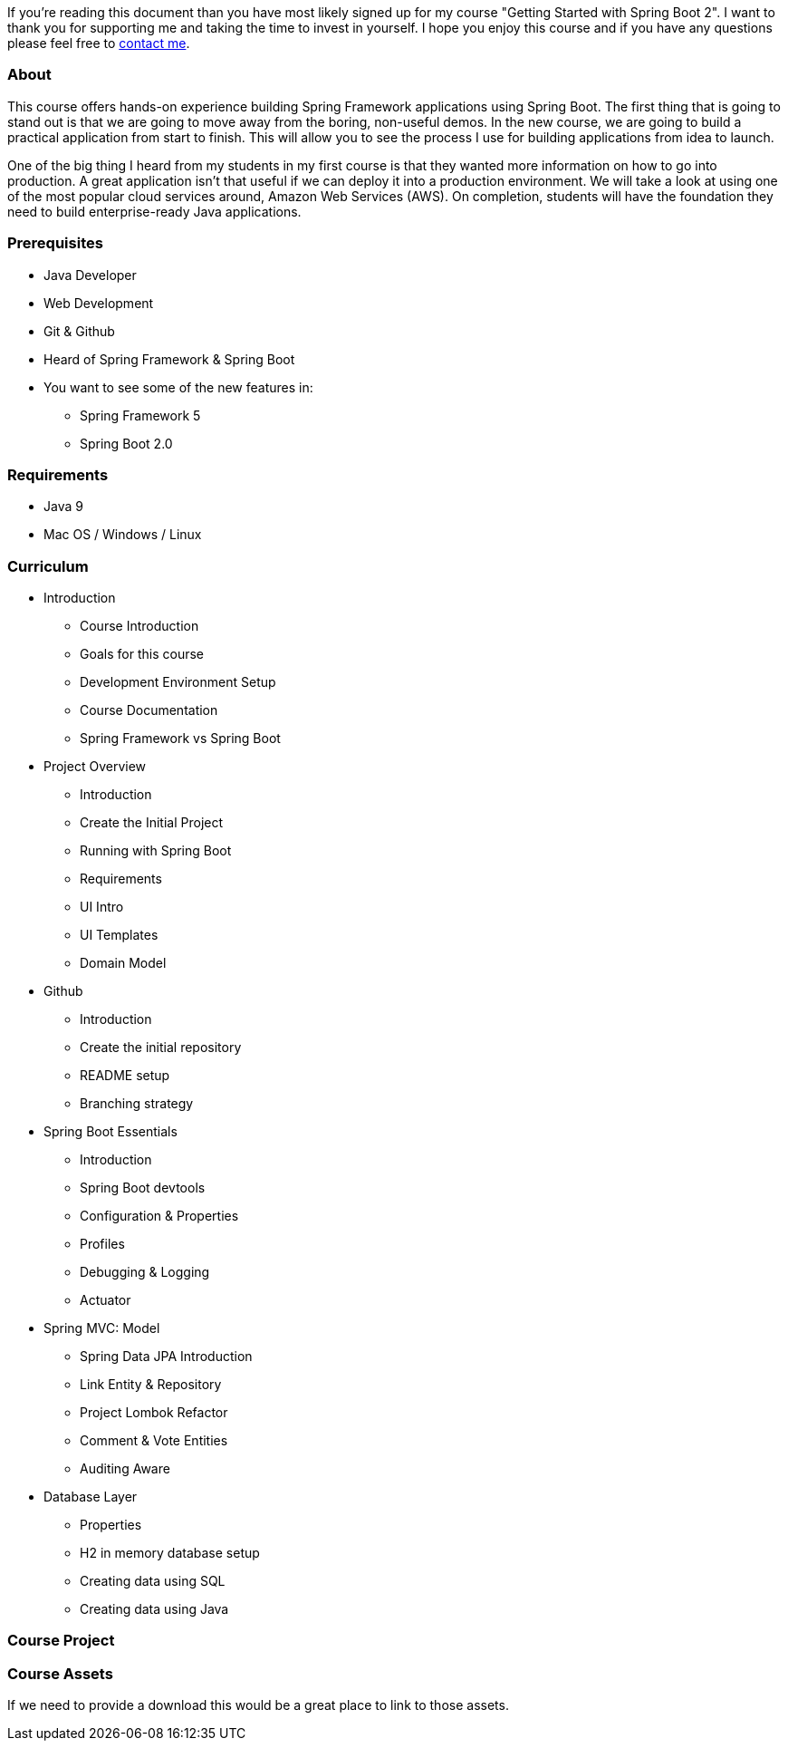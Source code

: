If you're reading this document than you have most likely signed up for my course "Getting Started
with Spring Boot 2". I want to thank you for supporting me and taking the time to invest
in yourself. I hope you enjoy this course and if you have any questions please feel free to
<<index.adoc#_contact_me,contact me>>.

=== About
This course offers hands-on experience building Spring Framework applications using Spring Boot. The first thing that is going to stand out is that we are going to move away from the boring, non-useful demos. In the new course, we are going to build a practical application from start to finish. This will allow you to see the process I use for building applications from idea to launch.

One of the big thing I heard from my students in my first course is that they wanted more information on how to go into production. A great application isn’t that useful if we can deploy it into a production environment. We will take a look at using one of the most popular cloud services around, Amazon Web Services (AWS). On completion, students will have the foundation they need to build enterprise-ready Java applications.

=== Prerequisites
* Java Developer
* Web Development
* Git & Github
* Heard of Spring Framework & Spring Boot
* You want to see some of the new features in:
    ** Spring Framework 5
    ** Spring Boot 2.0

=== Requirements
* Java 9
* Mac OS / Windows / Linux

=== Curriculum
* Introduction
    ** Course Introduction
    ** Goals for this course
    ** Development Environment Setup
    ** Course Documentation
    ** Spring Framework vs Spring Boot
* Project Overview
    ** Introduction
    ** Create the Initial Project
    ** Running with Spring Boot
    ** Requirements
    ** UI Intro
    ** UI Templates
    ** Domain Model
* Github
    ** Introduction
    ** Create the initial repository
    ** README setup
    ** Branching strategy
* Spring Boot Essentials
    ** Introduction
    ** Spring Boot devtools
    ** Configuration & Properties
    ** Profiles
    ** Debugging & Logging
    ** Actuator
* Spring MVC: Model
    ** Spring Data JPA Introduction
    ** Link Entity & Repository
    ** Project Lombok Refactor
    ** Comment & Vote Entities
    ** Auditing Aware
* Database Layer
    ** Properties
    ** H2 in memory database setup
    ** Creating data using SQL
    ** Creating data using Java

=== Course Project



=== Course Assets
// we may want to put this behind a email signup form
If we need to provide a download this would be a great place to link to those assets.
